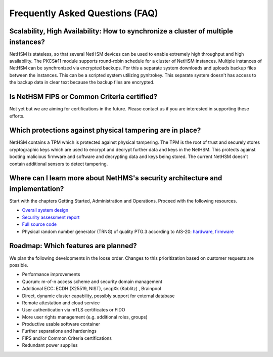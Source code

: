 Frequently Asked Questions (FAQ)
================================

Scalability, High Availability: How to synchronize a cluster of multiple instances?
----------------------------------------------------------------

NetHSM is stateless, so that several NetHSM devices can be used to enable extremely high throughput and high availability. The PKCS#11 module supports round-robin schedule for a cluster of NetHSM instances. Multiple instances of NetHSM can be synchronized via encrypted backups. For this a separate system downloads and uploads backup files between the instances. This can be a scripted system utilizing pynitrokey. This separate system doesn't has access to the backup data in clear text because the backup files are encrypted.

Is NetHSM FIPS or Common Criteria certified?
--------------------------------------------

Not yet but we are aiming for certifications in the future. Please contact us if you are interested in supporting these efforts.

Which protections against physical tampering are in place?
----------------------------------------------------------

NetHSM contains a TPM which is protected against physical tampering. The TPM is the root of trust and securely stores cryptographic keys which are used to encrypt and decrypt further data and keys in the NetHSM. This protects against booting malicious firmware and software and decrypting data and keys being stored. The current NetHSM doesn't contain additional sensors to detect tampering.

Where can I learn more about NetHMS's security architecture and implementation?
-------------------------------------------------------------------------------

Start with the chapters Getting Started, Administration and Operations. Proceed with the following resources.

* `Overall system design <https://github.com/Nitrokey/nethsm/blob/main/docs/system-design.md>`_
* `Security assessment report <https://www.nitrokey.com/files/doc/Nitrokey_NetHSM_Security_Assessment_v1.0.pdf>`_
* `Full source code <https://github.com/Nitrokey/nethsm/>`_
* Physical random number generator (TRNG) of quality PTG.3 according to AIS-20: `hardware <https://github.com/Nitrokey/nitrokey-trng-rs232-hardware>`_, `firmware <https://github.com/Nitrokey/nitrokey-trng-rs232-firmware>`_

Roadmap: Which features are planned?
------------------------------------

We plan the following developments in the loose order. Changes to this prioritization based on customer
requests are possible.

* Performance improvements
* Quorum: m-of-n access scheme and security domain management
* Additional ECC: ECDH (X25519, NIST), secpXk (Koblitz) , Brainpool
* Direct, dynamic cluster capability, possibly support for external database
* Remote attestation and cloud service
* User authentication via mTLS certificates or FIDO
* More user rights management (e.g. additional roles, groups)
* Productive usable software container
* Further separations and hardenings
* FIPS and/or Common Criteria certifications
* Redundant power supplies
